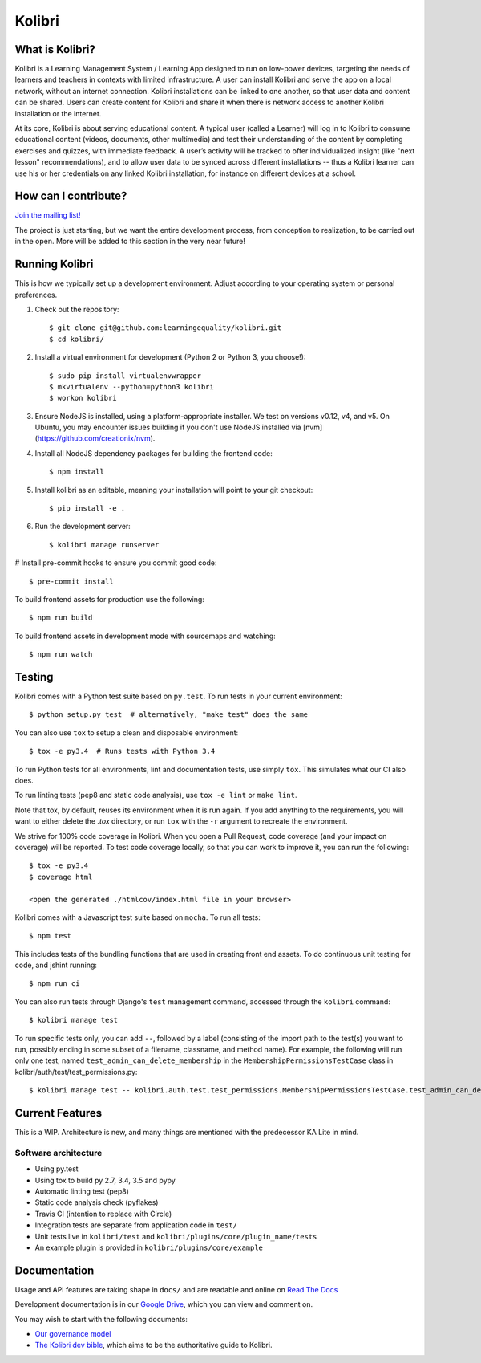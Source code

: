 Kolibri
=============================

.. image:: https://travis-ci.org/learningequality/kolibri.svg
    :target: https://travis-ci.org/learningequality/kolibri
.. image:: http://codecov.io/github/learningequality/kolibri/coverage.svg?branch=master
   :target: http://codecov.io/github/learningequality/kolibri?branch=master
.. image:: https://readthedocs.org/projects/kolibri/badge/?version=latest
   :target: http://kolibri.readthedocs.org/en/latest/

What is Kolibri?
----------------

Kolibri is a Learning Management System / Learning App designed to run on low-power devices, targeting the needs of
learners and teachers in contexts with limited infrastructure. A user can install Kolibri and serve the app on a local
network, without an internet connection. Kolibri installations can be linked to one another, so that user data and
content can be shared. Users can create content for Kolibri and share it when there is network access to another
Kolibri installation or the internet.

At its core, Kolibri is about serving educational content. A typical user (called a Learner) will log in to Kolibri
to consume educational content (videos, documents, other multimedia) and test their understanding of the content by
completing exercises and quizzes, with immediate feedback. A user’s activity will be tracked to offer individualized
insight (like "next lesson" recommendations), and to allow user data to be synced across different installations --
thus a Kolibri learner can use his or her credentials on any linked Kolibri installation, for instance on different
devices at a school.

How can I contribute?
---------------------

`Join the mailing list! <https://groups.google.com/a/learningequality.org/forum/#!forum/dev>`_

The project is just starting, but we want the entire development process, from conception to realization, to be carried
out in the open. More will be added to this section in the very near future!

Running Kolibri
---------------

This is how we typically set up a development environment.
Adjust according to your operating system or personal preferences.

#. Check out the repository::

    $ git clone git@github.com:learningequality/kolibri.git
    $ cd kolibri/

#. Install a virtual environment for development (Python 2 or Python 3, you choose!)::

    $ sudo pip install virtualenvwrapper
    $ mkvirtualenv --python=python3 kolibri
    $ workon kolibri

#. Ensure NodeJS is installed, using a platform-appropriate installer. We test on versions v0.12, v4, and v5.
   On Ubuntu, you may encounter issues building if you don't use NodeJS installed via [nvm](https://github.com/creationix/nvm).

#. Install all NodeJS dependency packages for building the frontend code::

    $ npm install

#. Install kolibri as an editable, meaning your installation will point to your git checkout::

    $ pip install -e .

#. Run the development server::

    $ kolibri manage runserver

# Install pre-commit hooks to ensure you commit good code::

    $ pre-commit install


To build frontend assets for production use the following::

    $ npm run build

To build frontend assets in development mode with sourcemaps and watching::

    $ npm run watch

Testing
-------

Kolibri comes with a Python test suite based on ``py.test``. To run tests in your
current environment::

    $ python setup.py test  # alternatively, "make test" does the same

You can also use ``tox`` to setup a clean and disposable environment::

    $ tox -e py3.4  # Runs tests with Python 3.4

To run Python tests for all environments, lint and documentation tests,
use simply ``tox``. This simulates what our CI also does.

To run linting tests (pep8 and static code analysis), use ``tox -e lint`` or
``make lint``.

Note that tox, by default, reuses its environment when it is run again. If you add anything to the requirements,
you will want to either delete the `.tox` directory, or run ``tox`` with the ``-r`` argument to recreate the environment.

We strive for 100% code coverage in Kolibri. When you open a Pull Request, code coverage (and your impact on coverage)
will be reported. To test code coverage locally, so that you can work to improve it, you can run the following::

    $ tox -e py3.4
    $ coverage html

    <open the generated ./htmlcov/index.html file in your browser>

Kolibri comes with a Javascript test suite based on ``mocha``. To run all tests::

    $ npm test

This includes tests of the bundling functions that are used in creating front end assets.
To do continuous unit testing for code, and jshint running::

    $ npm run ci

You can also run tests through Django's ``test`` management command, accessed through the ``kolibri`` command::

    $ kolibri manage test

To run specific tests only, you can add ``--``, followed by a label (consisting of the import path to the test(s)
you want to run, possibly ending in some subset of a filename, classname, and method name). For example, the
following will run only one test, named ``test_admin_can_delete_membership`` in the ``MembershipPermissionsTestCase``
class in kolibri/auth/test/test_permissions.py::

    $ kolibri manage test -- kolibri.auth.test.test_permissions.MembershipPermissionsTestCase.test_admin_can_delete_membership


Current Features
----------------

This is a WIP. Architecture is new, and many things are mentioned with the predecessor KA Lite in mind.

Software architecture
~~~~~~~~~~~~~~~~~~~~~

* Using py.test
* Using tox to build py 2.7, 3.4, 3.5 and pypy
* Automatic linting test (pep8)
* Static code analysis check (pyflakes)
* Travis CI (intention to replace with Circle)
* Integration tests are separate from application code in ``test/``
* Unit tests live in ``kolibri/test`` and ``kolibri/plugins/core/plugin_name/tests``
* An example plugin is provided in ``kolibri/plugins/core/example``


Documentation
-------------

Usage and API features are taking shape in ``docs/`` and are readable and online on `Read The Docs <http://kolibri.readthedocs.org/en/latest/>`_

Development documentation is in our `Google Drive <https://drive.google.com/open?id=0B-uSasYw3d7la01HeTlBWl9xdEk>`_,
which you can view and comment on.

You may wish to start with the following documents:

* `Our governance model <https://drive.google.com/open?id=1Hebvda2YIMed__MDDVrg1iJav2YHK4zYEXJ59ITmCcE>`_
* `The Kolibri dev bible <https://drive.google.com/open?id=1s8kqh1NSbHlzPCtaI1AbIsLsgGH3bopYbZdM1RzgxN8>`_, which aims to be the authoritative guide to Kolibri.
